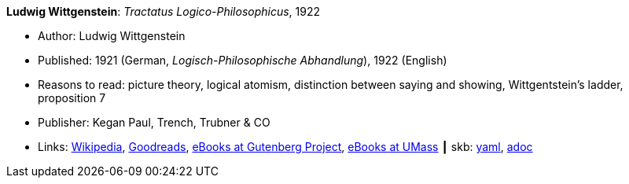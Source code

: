 //
// This file was generated by SKB-Dashboard, task 'lib-yaml2src'
// - on Wednesday November  7 at 08:42:47
// - skb-dashboard: https://www.github.com/vdmeer/skb-dashboard
//

*Ludwig Wittgenstein*: _Tractatus Logico-Philosophicus_, 1922

* Author: Ludwig Wittgenstein
* Published: 1921 (German, _Logisch-Philosophische Abhandlung_), 1922 (English)
* Reasons to read: picture theory, logical atomism, distinction between saying and showing, Wittgentstein's ladder, proposition 7
* Publisher: Kegan Paul, Trench, Trubner & CO
* Links:
      link:https://en.wikipedia.org/wiki/Tractatus_Logico-Philosophicus[Wikipedia],
      link:https://www.goodreads.com/book/show/12075.Tractatus_Logico_Philosophicus?from_search=true[Goodreads],
      link:http://www.gutenberg.org/ebooks/5740[eBooks at Gutenberg Project],
      link:http://people.umass.edu/klement/tlp[eBooks at UMass]
    ┃ skb:
        https://github.com/vdmeer/skb/tree/master/data/library/book/1920/wittgenstein-1922-tractatus.yaml[yaml],
        https://github.com/vdmeer/skb/tree/master/data/library/book/1920/wittgenstein-1922-tractatus.adoc[adoc]

